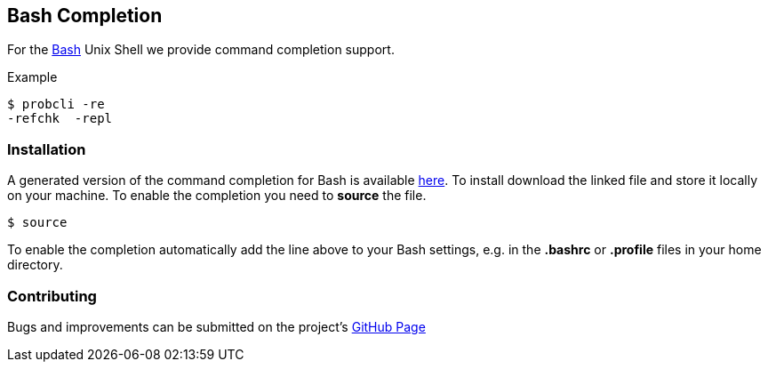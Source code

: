 [[bash-completion]]
== Bash Completion

For the http://en.wikipedia.org/wiki/Bash_(Unix_shell)[Bash] Unix Shell
we provide command completion support.

Example

....
$ probcli -re
-refchk  -repl
....

[[installation-bash-completion]]
=== Installation

A generated version of the command completion for Bash is available
http://nightly.cobra.cs.uni-duesseldorf.de/bash/prob_completion.sh[here].
To install download the linked file and store it locally on your
machine. To enable the completion you need to *source* the file.

....
$ source
....

To enable the completion automatically add the line above to your Bash
settings, e.g. in the *.bashrc* or *.profile* files in your home
directory.

[[contributing]]
=== Contributing

Bugs and improvements can be submitted on the project's
https://github.com/bivab/prob_bash_completion[GitHub Page]

